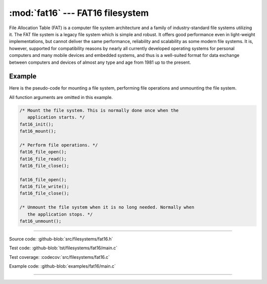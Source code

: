 :mod:`fat16` --- FAT16 filesystem
=================================

.. module:: fat16
   :synopsis: FAT16 filesystem.

File Allocation Table (FAT) is a computer file system architecture and
a family of industry-standard file systems utilizing it. The FAT file
system is a legacy file system which is simple and robust. It offers
good performance even in light-weight implementations, but cannot
deliver the same performance, reliability and scalability as some
modern file systems. It is, however, supported for compatibility
reasons by nearly all currently developed operating systems for
personal computers and many mobile devices and embedded systems, and
thus is a well-suited format for data exchange between computers and
devices of almost any type and age from 1981 up to the present.

Example
-------

Here is the pseudo-code for mounting a file system, performing file
operations and unmounting the file system.

All function arguments are omitted in this example.

.. code-block:: c

   /* Mount the file system. This is normally done once when the
      application starts. */
   fat16_init();
   fat16_mount();

   /* Perform file operations. */
   fat16_file_open();
   fat16_file_read();
   fat16_file_close();

   fat16_file_open();
   fat16_file_write();
   fat16_file_close();

   /* Unmount the file system when it is no long needed. Normally when
      the application stops. */
   fat16_unmount();

---------------------------------------------------

Source code: :github-blob:`src/filesystems/fat16.h`

Test code: :github-blob:`tst/filesystems/fat16/main.c`

Test coverage: :codecov:`src/filesystems/fat16.c`

Example code: :github-blob:`examples/fat16/main.c`

---------------------------------------------------

.. doxygenfile:: filesystems/fat16.h
   :project: simba
